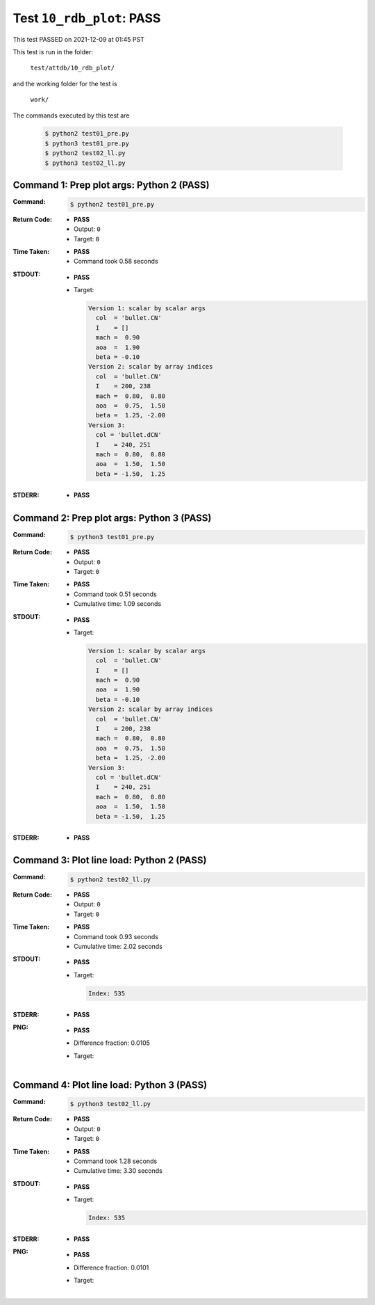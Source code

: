 
.. This documentation written by TestDriver()
   on 2021-12-09 at 01:45 PST

Test ``10_rdb_plot``: PASS
============================

This test PASSED on 2021-12-09 at 01:45 PST

This test is run in the folder:

    ``test/attdb/10_rdb_plot/``

and the working folder for the test is

    ``work/``

The commands executed by this test are

    .. code-block:: console

        $ python2 test01_pre.py
        $ python3 test01_pre.py
        $ python2 test02_ll.py
        $ python3 test02_ll.py

Command 1: Prep plot args: Python 2 (PASS)
-------------------------------------------

:Command:
    .. code-block:: console

        $ python2 test01_pre.py

:Return Code:
    * **PASS**
    * Output: ``0``
    * Target: ``0``
:Time Taken:
    * **PASS**
    * Command took 0.58 seconds
:STDOUT:
    * **PASS**
    * Target:

      .. code-block:: none

        Version 1: scalar by scalar args
          col  = 'bullet.CN'
          I    = []
          mach =  0.90
          aoa  =  1.90
          beta = -0.10
        Version 2: scalar by array indices
          col  = 'bullet.CN'
          I    = 200, 238
          mach =  0.80,  0.80
          aoa  =  0.75,  1.50
          beta =  1.25, -2.00
        Version 3:
          col = 'bullet.dCN'
          I    = 240, 251
          mach =  0.80,  0.80
          aoa  =  1.50,  1.50
          beta = -1.50,  1.25
        

:STDERR:
    * **PASS**

Command 2: Prep plot args: Python 3 (PASS)
-------------------------------------------

:Command:
    .. code-block:: console

        $ python3 test01_pre.py

:Return Code:
    * **PASS**
    * Output: ``0``
    * Target: ``0``
:Time Taken:
    * **PASS**
    * Command took 0.51 seconds
    * Cumulative time: 1.09 seconds
:STDOUT:
    * **PASS**
    * Target:

      .. code-block:: none

        Version 1: scalar by scalar args
          col  = 'bullet.CN'
          I    = []
          mach =  0.90
          aoa  =  1.90
          beta = -0.10
        Version 2: scalar by array indices
          col  = 'bullet.CN'
          I    = 200, 238
          mach =  0.80,  0.80
          aoa  =  0.75,  1.50
          beta =  1.25, -2.00
        Version 3:
          col = 'bullet.dCN'
          I    = 240, 251
          mach =  0.80,  0.80
          aoa  =  1.50,  1.50
          beta = -1.50,  1.25
        

:STDERR:
    * **PASS**

Command 3: Plot line load: Python 2 (PASS)
-------------------------------------------

:Command:
    .. code-block:: console

        $ python2 test02_ll.py

:Return Code:
    * **PASS**
    * Output: ``0``
    * Target: ``0``
:Time Taken:
    * **PASS**
    * Command took 0.93 seconds
    * Cumulative time: 2.02 seconds
:STDOUT:
    * **PASS**
    * Target:

      .. code-block:: none

        Index: 535
        

:STDERR:
    * **PASS**

:PNG:
    * **PASS**
    * Difference fraction: 0.0105
    * Target:

        .. image:: PNG-target-02-00.png
            :width: 4.5in

Command 4: Plot line load: Python 3 (PASS)
-------------------------------------------

:Command:
    .. code-block:: console

        $ python3 test02_ll.py

:Return Code:
    * **PASS**
    * Output: ``0``
    * Target: ``0``
:Time Taken:
    * **PASS**
    * Command took 1.28 seconds
    * Cumulative time: 3.30 seconds
:STDOUT:
    * **PASS**
    * Target:

      .. code-block:: none

        Index: 535
        

:STDERR:
    * **PASS**

:PNG:
    * **PASS**
    * Difference fraction: 0.0101
    * Target:

        .. image:: PNG-target-03-00.png
            :width: 4.5in

